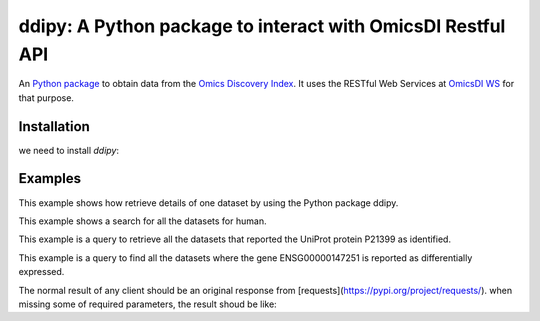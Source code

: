 .. _ddipy


ddipy: A Python package to interact with OmicsDI Restful API
===========================

An `Python package <https://github.com/OmicsDI/ddipy>`_ to obtain data from the `Omics Discovery Index <http://www.omicsdi.org>`_. It uses the RESTful Web Services at `OmicsDI WS <http://www.omicsdi.org/ws/>`_ for that purpose.

Installation
--------------------

we need to install `ddipy`:

.. code-block:: python
   :linenos:

    pip install ddipy

Examples
---------------

This example shows how retrieve details of one dataset by using the Python package ddipy.

.. code-block:: python
   :linenos:

    from ddipy.dataset_client import DatasetClient

    if __name__ == '__main__':
        client = DatasetClient()
        dataset = client.get_dataset_details("pride", "PXD000210", False)


This example shows a search for all the datasets for human.

.. code-block:: python
   :linenos:

    from ddipy.dataset_client import DatasetClient

    if __name__ == '__main__':
       client = DatasetClient()
       res = client.search("human")


This example is a query to retrieve all the datasets that reported the UniProt protein P21399 as identified.

.. code-block:: python
   :linenos:


   from ddipy.dataset_client import DatasetClient

   if __name__ == '__main__':
       client = DatasetClient()
       res = client.search("UNIPROT:P21399")


This example is a query to find all the datasets where the gene ENSG00000147251 is reported as differentially expressed.

.. code-block:: python
   :linenos:

   from ddipy.dataset_client import DatasetClient

   if __name__ == '__main__':
       client = DatasetClient()
       res = client.search("ENSEMBL:ENSG00000147251")


The normal result of any client should be an original response from [requests](https://pypi.org/project/requests/).
when missing some of required parameters, the result shoud be like:

.. code-block:: python
   :linenos:
     {
       error: parameter is missing
     }
